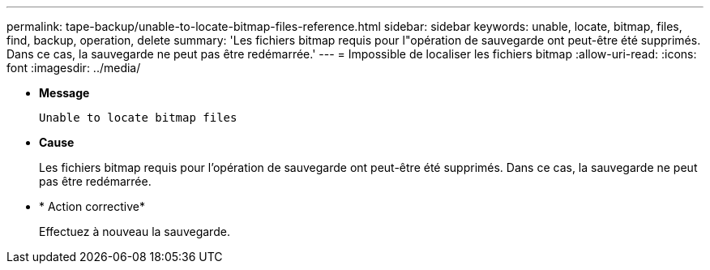 ---
permalink: tape-backup/unable-to-locate-bitmap-files-reference.html 
sidebar: sidebar 
keywords: unable, locate, bitmap, files, find, backup, operation, delete 
summary: 'Les fichiers bitmap requis pour l"opération de sauvegarde ont peut-être été supprimés. Dans ce cas, la sauvegarde ne peut pas être redémarrée.' 
---
= Impossible de localiser les fichiers bitmap
:allow-uri-read: 
:icons: font
:imagesdir: ../media/


[role="lead"]
* *Message*
+
`Unable to locate bitmap files`

* *Cause*
+
Les fichiers bitmap requis pour l'opération de sauvegarde ont peut-être été supprimés. Dans ce cas, la sauvegarde ne peut pas être redémarrée.

* * Action corrective*
+
Effectuez à nouveau la sauvegarde.


